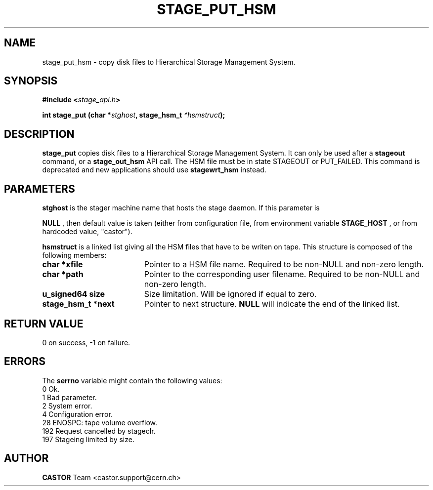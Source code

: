 .\" $Id: stage_put_hsm.man,v 1.1 2002/10/08 08:52:25 jdurand Exp $
.\"
.\" @(#)$RCSfile: stage_put_hsm.man,v $ $Revision: 1.1 $ $Date: 2002/10/08 08:52:25 $ CERN IT-PDP/DM Jean-Damien Durand
.\" Copyright (C) 1994-2002 by CERN/IT/DS/HSM
.\" All rights reserved
.\"
.TH STAGE_PUT_HSM "3" "$Date: 2002/10/08 08:52:25 $" "CASTOR" "Stage Library Functions"
.SH NAME
stage_put_hsm \- copy disk files to Hierarchical Storage Management System.
.SH SYNOPSIS
.BI "#include <" stage_api.h ">"
.sp
.BI "int stage_put (char *" stghost ,
.BI "stage_hsm_t " *hsmstruct ");"

.SH DESCRIPTION
.B stage_put
copies disk files to a Hierarchical Storage Management System. It can only be used after a
.B stageout
command, or a
.B stage_out_hsm
API call. The HSM file must be in state STAGEOUT or PUT_FAILED. This command is deprecated and new applications should use \fBstagewrt_hsm\fP instead.

.SH PARAMETERS
.B stghost
is the stager machine name that hosts the stage daemon. If this parameter is
.P
.B NULL
, then default value is taken (either from configuration file, from environment variable
.B STAGE_HOST
, or from hardcoded value, "castor").
.P
.B hsmstruct
is a linked list giving all the HSM files that have to be writen on tape. This structure is composed of the following members:
.TP 1.9i
.B char *xfile
Pointer to a HSM file name. Required to be non-NULL and non-zero length.
.TP
.B char *path
Pointer to the corresponding user filename. Required to be non-NULL and non-zero length.
.TP
.B u_signed64 size
Size limitation. Will be ignored if equal to zero.
.TP
.B stage_hsm_t *next
Pointer to next structure.
.B NULL
will indicate the end of the linked list.

.SH RETURN VALUE
0 on success, -1 on failure.

.SH ERRORS
The
.B serrno
variable might contain the following values:
\
.br
0       Ok.
.br
1       Bad parameter.
.br
2       System error.
.br
4       Configuration error.
.br
28      ENOSPC: tape volume overflow.
.br
192     Request cancelled by stageclr.
.br
197     Stageing limited by size.

.SH AUTHOR
\fBCASTOR\fP Team <castor.support@cern.ch>
